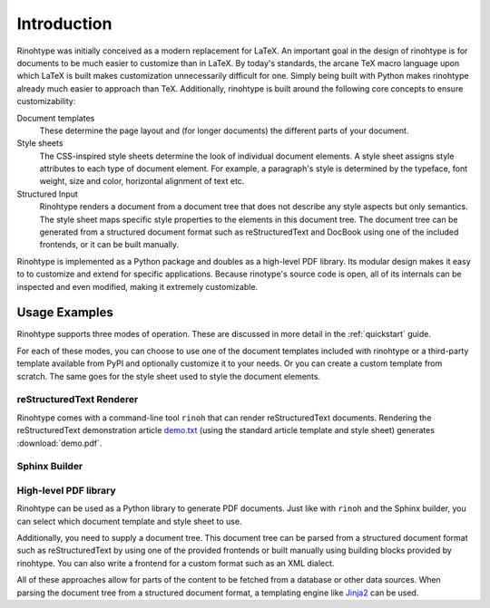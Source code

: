 .. _introduction:

Introduction
============

Rinohtype was initially conceived as a modern replacement for LaTeX. An
important goal in the design of rinohtype is for documents to be much easier to
customize than in LaTeX. By today's standards, the arcane TeX macro language
upon which LaTeX is built makes customization unnecessarily difficult for one.
Simply being built with Python makes rinohtype already much easier to approach
than TeX. Additionally, rinohtype is built around the following core concepts
to ensure customizability:

Document templates
    These determine the page layout and (for longer documents) the different
    parts of your document.

Style sheets
    The CSS-inspired style sheets determine the look of individual document
    elements. A style sheet assigns style attributes to each type of document
    element. For example, a paragraph's style is determined by the typeface,
    font weight, size and color, horizontal alignment of text etc.

Structured Input
    Rinohtype renders a document from a document tree that does not describe
    any style aspects but only semantics. The style sheet maps specific style
    properties to the elements in this document tree. The document tree can be
    generated from a structured document format such as reStructuredText and
    DocBook using one of the included frontends, or it can be built manually.

Rinohtype is implemented as a Python package and doubles as a high-level PDF
library. Its modular design makes it easy to to customize and extend for
specific applications. Because rinotype's source code is open, all of its
internals can be inspected and even modified, making it extremely customizable.


Usage Examples
--------------

Rinohtype supports three modes of operation. These are discussed in more detail
in the :ref:`quickstart` guide.

For each of these modes, you can choose to use one of the document templates
included with rinohtype or a third-party template available from PyPI and
optionally customize it to your needs. Or you can create a custom template from
scratch. The same goes for the style sheet used to style the document elements.


reStructuredText Renderer
~~~~~~~~~~~~~~~~~~~~~~~~~

Rinohtype comes with a command-line tool ``rinoh`` that can render
reStructuredText documents. Rendering the reStructuredText demonstration
article `demo.txt`_ (using the standard article template and style sheet)
generates :download:`demo.pdf`.

.. _demo.txt: http://docutils.sourceforge.net/docs/user/rst/demo.txt


Sphinx Builder
~~~~~~~~~~~~~~

.. |common| replace:: Configuring rinohtype as a builder for Sphinx allows
                      rendering a Sphinx project to PDF without the need for a
                      LaTeX installation.

.. only:: not rinoh

    |common| This documentation was rendered by rinohtype to
    :download:`rinohtype.pdf`.

.. only:: rinoh

    |common| This very document you are reading was rendered using
    rinohtype's Sphinx builder.


High-level PDF library
~~~~~~~~~~~~~~~~~~~~~~

Rinohtype can be used as a Python library to generate PDF documents. Just like
with ``rinoh`` and the Sphinx builder, you can select which document template
and style sheet to use.

Additionally, you need to supply a document tree. This document tree can be
parsed from a structured document format such as reStructuredText by using one
of the provided frontends or built manually using building blocks provided by
rinohtype. You can also write a frontend for a custom format such as an XML
dialect.

All of these approaches allow for parts of the content to be fetched from a
database or other data sources. When parsing the document tree from a
structured document format, a templating engine like Jinja2_ can be used.

.. _Jinja2: http://jinja.pocoo.org

.. todo:: sample documents
